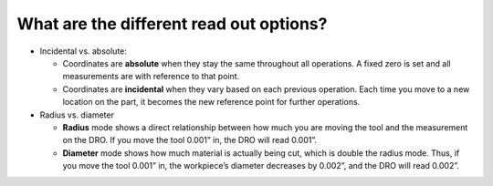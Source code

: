 What are the different read out options?
===========
* Incidental vs. absolute: 
  
  * Coordinates are **absolute** when they stay the same throughout all operations. A fixed zero is set and all measurements are with reference to that point.
  
  * Coordinates are **incidental** when they vary based on each previous operation. Each time you move to a new location on the part, it becomes the new reference point for further operations.

* Radius vs. diameter

  * **Radius** mode shows a direct relationship between how much you are moving the tool and the measurement on the DRO. If you move the tool 0.001” in, the DRO will read 0.001”.
  
  * **Diameter** mode shows how much material is actually being cut, which is double the radius mode. Thus, if you move the tool 0.001” in, the workpiece’s diameter decreases by 0.002”, and the DRO will read 0.002”.
